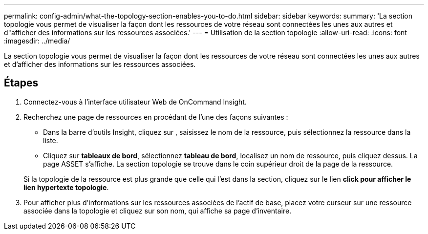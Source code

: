 ---
permalink: config-admin/what-the-topology-section-enables-you-to-do.html 
sidebar: sidebar 
keywords:  
summary: 'La section topologie vous permet de visualiser la façon dont les ressources de votre réseau sont connectées les unes aux autres et d"afficher des informations sur les ressources associées.' 
---
= Utilisation de la section topologie
:allow-uri-read: 
:icons: font
:imagesdir: ../media/


[role="lead"]
La section topologie vous permet de visualiser la façon dont les ressources de votre réseau sont connectées les unes aux autres et d'afficher des informations sur les ressources associées.



== Étapes

. Connectez-vous à l'interface utilisateur Web de OnCommand Insight.
. Recherchez une page de ressources en procédant de l'une des façons suivantes :
+
** Dans la barre d'outils Insight, cliquez sur image:../media/icon-sanscreen-magnifying-glass-gif.gif[""], saisissez le nom de la ressource, puis sélectionnez la ressource dans la liste.
** Cliquez sur *tableaux de bord*, sélectionnez *tableau de bord*, localisez un nom de ressource, puis cliquez dessus. La page ASSET s'affiche. La section topologie se trouve dans le coin supérieur droit de la page de la ressource.


+
Si la topologie de la ressource est plus grande que celle qui l'est dans la section, cliquez sur le lien *click pour afficher le lien hypertexte topologie*.

. Pour afficher plus d'informations sur les ressources associées de l'actif de base, placez votre curseur sur une ressource associée dans la topologie et cliquez sur son nom, qui affiche sa page d'inventaire.

